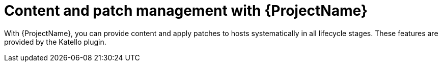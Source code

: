 [id="Content-and-Patch-Management-with-{ProjectNameID}_{context}"]
= Content and patch management with {ProjectName}

With {ProjectName}, you can provide content and apply patches to hosts systematically in all lifecycle stages.
ifndef::katello,satellite,orcharhino[]
These features are provided by the Katello plugin.
endif::[]
